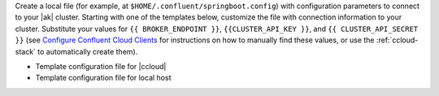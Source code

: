 
Create a local file (for example, at ``$HOME/.confluent/springboot.config``)
with configuration parameters to connect to your |ak| cluster. Starting with one
of the templates below, customize the file with connection information to your
cluster. Substitute your values for ``{{ BROKER_ENDPOINT }}``,
``{{CLUSTER_API_KEY }}``, and ``{{ CLUSTER_API_SECRET }}`` 
(see `Configure Confluent Cloud Clients <https://docs.confluent.io/cloud/current/client-apps/config-client.html>`__
for instructions on how to manually find these values, or use the :ref:`ccloud-stack` to automatically create them).

- Template configuration file for |ccloud|

  .. literalinclude:: includes/configs/cloud/springboot.config

- Template configuration file for local host

  .. literalinclude:: includes/configs/local/springboot.config
